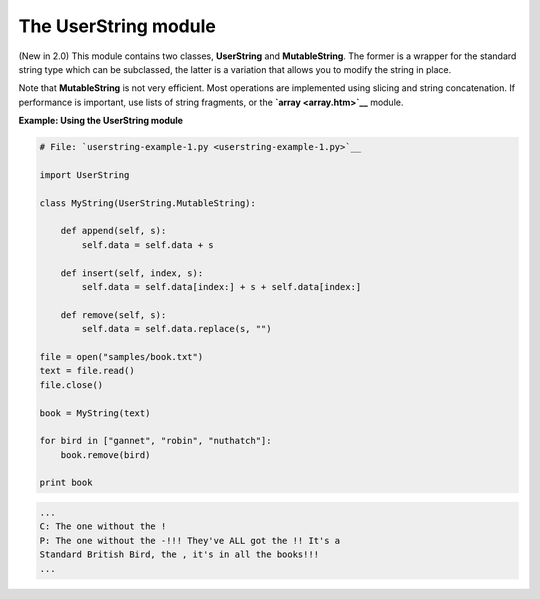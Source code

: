 






The UserString module
======================




(New in 2.0) This module contains two classes, **UserString** and
**MutableString**. The former is a wrapper for the standard string
type which can be subclassed, the latter is a variation that allows
you to modify the string in place.



Note that **MutableString** is not very efficient. Most operations are
implemented using slicing and string concatenation. If performance is
important, use lists of string fragments, or the **`array
<array.htm>`__** module.

**Example: Using the UserString module**

.. sourcecode:: python

    
    # File: `userstring-example-1.py <userstring-example-1.py>`__
    
    import UserString
    
    class MyString(UserString.MutableString):
    
        def append(self, s):
            self.data = self.data + s
    
        def insert(self, index, s):
            self.data = self.data[index:] + s + self.data[index:]
    
        def remove(self, s):
            self.data = self.data.replace(s, "")
    
    file = open("samples/book.txt")
    text = file.read()
    file.close()
    
    book = MyString(text)
    
    for bird in ["gannet", "robin", "nuthatch"]:
        book.remove(bird)
    
    print book
    


.. sourcecode:: python

    
    ...
    C: The one without the !
    P: The one without the -!!! They've ALL got the !! It's a
    Standard British Bird, the , it's in all the books!!!
    ...



